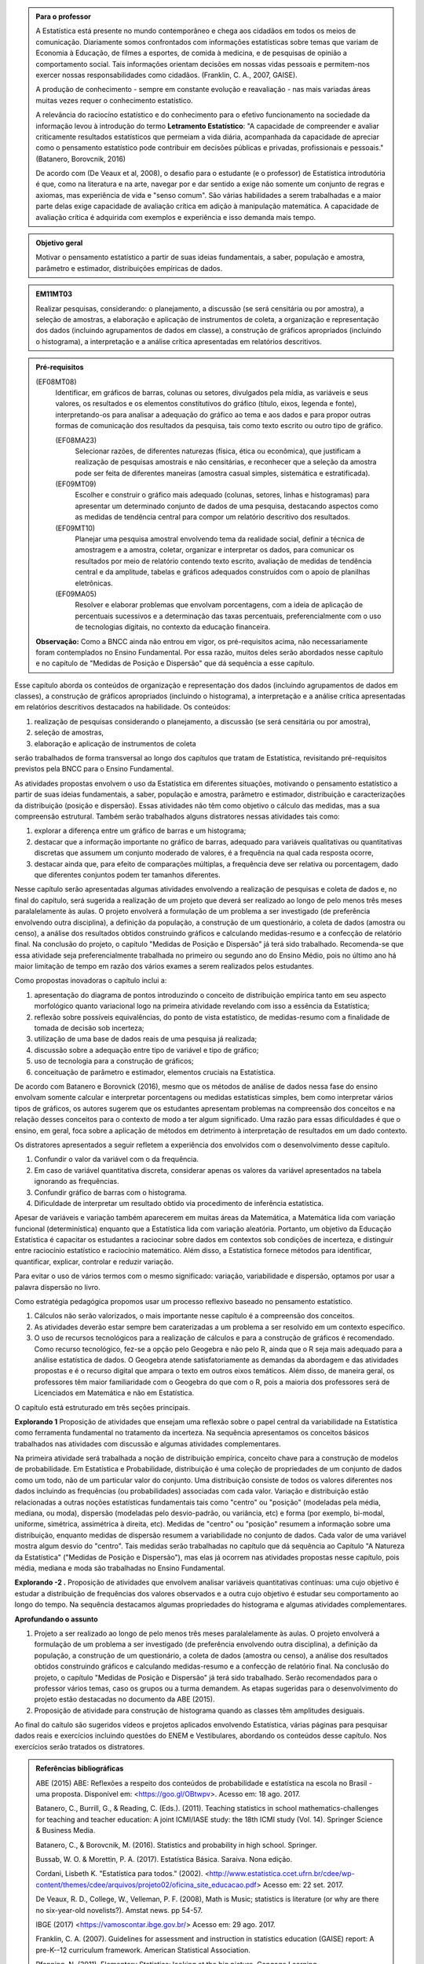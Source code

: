 .. admonition:: Para o professor

 A Estatística está presente no mundo contemporâneo e chega aos cidadãos em todos os meios de comunicação. Diariamente somos confrontados com informações estatísticas sobre temas que variam de Economia à Educação, de filmes a esportes, de comida à medicina, e de pesquisas de opinião a comportamento social. Tais informações orientam decisões em nossas vidas pessoais e permitem-nos exercer nossas responsabilidades como cidadãos. (Franklin, C. A., 2007, GAISE).   
      
 A produção de conhecimento - sempre em constante evolução e reavaliação - nas mais variadas áreas muitas vezes requer o conhecimento estatístico. 
 
     
 A relevância do raciocíno estatístico e do conhecimento para o efetivo funcionamento na sociedade da informação levou à introdução do termo **Letramento Estatístico**: "A capacidade de compreender e avaliar criticamente resultados estatísticos que permeiam a vida diária,  acompanhada da capacidade de apreciar como o pensamento estatístico pode contribuir em decisões públicas e privadas, profissionais e pessoais." (Batanero, Borovcnik, 2016)
 
 De acordo com (De Veaux et al, 2008), o desafio para o estudante (e o professor) de Estatística introdutória é que, como na literatura e na arte, navegar por e dar sentido a exige não somente um conjunto de regras e axiomas, mas experiência de vida e "senso comum". São várias habilidades a serem trabalhadas e a maior parte delas exige capacidade de avaliação crítica em adição à manipulação matemática. A capacidade de avaliação crítica é adquirida com exemplos e experiência e isso demanda mais tempo.
  
  
.. figure:: _resources/figura_1_rot_est_1.png
   :width: 250px
   :align: center

.. admonition:: Objetivo geral
  
  Motivar o pensamento estatístico a partir de suas ideias fundamentais, a saber, população e amostra, parâmetro e estimador, distribuições empíricas de dados.

.. admonition:: EM11MT03
 
 Realizar pesquisas, considerando: o planejamento, a discussão (se será censitária ou por amostra), a seleção de amostras, a elaboração e aplicação de instrumentos de coleta, a organização e representação dos dados (incluindo agrupamentos de dados em classe), a construção de gráficos apropriados (incluindo o histograma), a interpretação e a análise crítica apresentadas em relatórios descritivos.
    
.. admonition:: Pré-requisitos
    
 (EF08MT08)
   Identificar, em gráficos de barras, colunas ou setores, divulgados pela mídia, as variáveis e seus valores, os resultados e os elementos constitutivos do gráfico (título, eixos, legenda e fonte), interpretando-os para analisar a adequação do gráfico ao tema e aos dados e para propor outras formas de comunicação dos resultados da pesquisa, tais como texto escrito ou outro tipo de gráfico.
      
   (EF08MA23) 
    Selecionar razões, de diferentes naturezas (física, ética ou econômica), que justificam a realização de pesquisas amostrais e não censitárias, e reconhecer que a seleção da amostra pode ser feita de diferentes maneiras (amostra casual simples, sistemática e estratificada).
   
   (EF09MT09)
      Escolher e construir o gráfico mais adequado (colunas, setores, linhas e histogramas) para apresentar um determinado conjunto de dados de uma pesquisa, destacando aspectos como as medidas de tendência central para compor um relatório descritivo dos resultados.
   
   (EF09MT10)
      Planejar uma pesquisa amostral envolvendo tema da realidade social, definir a técnica de amostragem e a amostra, coletar, organizar e interpretar os dados, para comunicar os resultados por meio de relatório contendo texto escrito, avaliação de medidas de tendência central e da amplitude, tabelas e gráficos adequados construídos com o apoio de planilhas eletrônicas.
      
   (EF09MA05)
      Resolver e elaborar problemas que envolvam porcentagens, com a ideia de aplicação de percentuais sucessivos e a determinação das taxas percentuais, preferencialmente com o uso de tecnologias digitais, no contexto da educação financeira.
      
 **Observação:** Como a BNCC ainda não entrou em vigor, os pré-requisitos acima, não necessariamente foram contemplados no Ensino Fundamental. Por essa razão, muitos deles serão abordados nesse capítulo e no capítulo de "Medidas de Posição e Dispersão" que dá sequência a esse capítulo. 
 
 
Esse capítulo aborda os conteúdos de organização e representação dos dados (incluindo agrupamentos de dados em classes), a construção de gráficos apropriados (incluindo o histograma), a interpretação e a análise crítica apresentadas em relatórios descritivos destacados na habilidade. Os conteúdos: 
 
#. realização de pesquisas considerando o planejamento, a discussão (se será censitária ou por amostra), 
#. seleção de amostras, 
#. elaboração e aplicação de instrumentos de coleta 
 
serão trabalhados de forma transversal ao  longo dos capítulos que tratam de Estatística, revisitando pré-requisitos previstos pela BNCC para o Ensino Fundamental. 
  
As atividades propostas envolvem o uso da Estatística em diferentes situações, motivando o pensamento estatístico a partir de suas ideias fundamentais, a saber, população e amostra, parâmetro e estimador, distribuição e caracterizações da distribuição (posição e dispersão). Essas atividades não têm como objetivo o cálculo das medidas, mas a sua compreensão estrutural. Também serão trabalhados alguns distratores nessas atividades tais como:

#. explorar a diferença entre um gráfico de barras e um histograma;
#. destacar que a informação importante no gráfico de barras, adequado para variáveis qualitativas ou quantitativas discretas que assumem um conjunto moderado de valores, é a frequência na qual cada resposta ocorre, 
#. destacar ainda que, para efeito de comparações múltiplas, a frequência deve ser relativa ou porcentagem, dado que diferentes conjuntos podem ter tamanhos diferentes.
 
Nesse capítulo serão apresentadas algumas atividades envolvendo a realização de pesquisas e coleta de dados e, no final do capítulo, será sugerida a realização de um projeto que deverá ser realizado ao longo de pelo menos três meses paralalelamente às aulas. O projeto envolverá a formulação de um problema a ser investigado (de preferência envolvendo outra disciplina), a definição da população, a construção de um questionário, a coleta de dados (amostra ou censo), a análise dos resultados obtidos construindo gráficos e calculando medidas-resumo e a confecção de relatório final. Na conclusão do projeto, o capítulo "Medidas de Posição e Dispersão" já terá sido trabalhado. Recomenda-se que essa atividade seja preferencialmente trabalhada no primeiro ou segundo ano do Ensino Médio, pois no último ano há maior limitação de tempo em razão dos vários exames a serem realizados pelos estudantes.  
 
Como propostas inovadoras o capítulo inclui a: 
 
#. apresentação do diagrama de pontos introduzindo o conceito de distribuição empírica tanto em seu aspecto morfológico quanto variacional logo na primeira atividade revelando com isso a essência da Estatística;
#. reflexão sobre possíveis equivalências, do ponto de vista estatístico, de medidas-resumo com a finalidade de tomada de decisão sob incerteza;
#. utilização de uma base de dados reais de uma pesquisa já realizada;
#. discussão sobre a adequação entre tipo de variável e tipo de gráfico;
#. uso de tecnologia para a construção de gráficos;
#. conceituação de parâmetro e estimador, elementos cruciais na Estatística.
  
De acordo com Batanero e Borovnick (2016), mesmo que os métodos de análise de dados nessa fase do ensino envolvam somente calcular e interpretar porcentagens  ou medidas estatísticas simples, bem como interpretar vários tipos de gráficos, os autores sugerem que os estudantes apresentam problemas na compreensão dos conceitos e na relação desses conceitos para o contexto de modo a ter algum significado. Uma razão para essas dificuldades é que o ensino, em geral, foca sobre a aplicação de métodos em detrimento à interpretação de resultados em um dado contexto.
  
Os distratores apresentados a seguir refletem a experiência dos envolvidos com o desenvolvimento desse capítulo. 

#. Confundir o valor da variável com o da frequência.  
#. Em caso de variável quantitativa discreta, considerar apenas os valores da variável apresentados na tabela ignorando as frequências. 
#. Confundir gráfico de barras com o histograma.
#. Dificuldade de interpretar um resultado obtido via procedimento de inferência estatística. 
     

Apesar de variáveis e variação também aparecerem em muitas áreas da Matemática, a Matemática lida com variação funcional (determinística) enquanto que a Estatística lida com variação aleatória. Portanto, um objetivo da Educação Estatística é capacitar os estudantes a raciocinar sobre dados em contextos sob condições de incerteza, e distinguir entre raciocínio estatístico e raciocínio matemático. Além disso, a Estatística fornece métodos para identificar, quantificar, explicar, controlar e reduzir variação.
 
Para evitar o uso de vários termos com o mesmo significado: variação, variabilidade e dispersão, optamos por usar a palavra dispersão no livro. 
     
Como estratégia pedagógica propomos usar um processo reflexivo baseado no pensamento estatístico. 
    
#. Cálculos não serão valorizados, o mais importante nesse capítulo é a compreensão dos conceitos. 
#. As atividades deverão estar sempre bem caraterizadas a um problema a ser resolvido em um contexto específico. 
#. O uso de recursos tecnológicos para a realização de cálculos e para a construção de gráficos é recomendado. Como recurso tecnológico, fez-se a opção pelo Geogebra e não pelo R, ainda que o R seja mais adequado para a análise estatística de dados. O Geogebra atende satisfatoriamente as demandas da abordagem e das atividades propostas e é o recurso digital que ampara o texto em outros eixos temáticos. Além disso, de maneira geral, os professores têm maior familiaridade com o Geogebra do que com o R, pois a maioria dos professores será de Licenciados em Matemática e não em Estatística.
 
O capítulo está estruturado em três seções principais.

**Explorando 1** Proposição de atividades que ensejam uma reflexão sobre o papel central da variabilidade na Estatística como ferramenta fundamental no tratamento da incerteza. Na sequência apresentamos os conceitos básicos trabalhados nas atividades com discussão e algumas atividades complementares. 

Na primeira atividade será trabalhada a noção de distribuição empírica, conceito chave para a construção de modelos de probabilidade. Em Estatística e Probabilidade, distribuição é uma coleção de propriedades de um conjunto de dados como um todo, não de um particular valor do conjunto. Uma distribuição consiste de todos os valores diferentes nos dados incluindo as frequências (ou probabilidades) associadas com cada valor. Variação e distribuição estão relacionadas a outras noções estatísticas fundamentais tais como "centro" ou "posição" (modeladas pela média, mediana, ou moda), dispersão (modeladas pelo desvio-padrão, ou variância, etc) e forma (por exemplo, bi-modal, uniforme, simétrica, assimétrica à direita, etc). Medidas de "centro" ou "posição" resumem a informação sobre uma distribuição, enquanto medidas de dispersão resumem a variabilidade no conjunto de dados. Cada valor de uma variável mostra algum desvio do "centro". Tais medidas serão trabalhadas no capítulo que dá sequência ao Capítulo "A Natureza da Estatística" ("Medidas de Posição e Dispersão"), mas elas já ocorrem nas atividades propostas nesse capítulo, pois média, mediana e moda são trabalhadas no Ensino Fundamental. 
   
**Explorando -2 .** Proposição de atividades que envolvem analisar variáveis quantitativas contínuas: uma cujo objetivo é estudar a distribuição de frequências dos valores observados e a outra cujo objetivo é estudar seu comportamento ao longo do tempo. Na sequência destacamos algumas propriedades do histograma e algumas atividades complementares. 
 
**Aprofundando o assunto**
 
#. Projeto a ser realizado ao longo de pelo menos três meses paralalelamente às aulas. O projeto envolverá a formulação de um problema a ser investigado (de preferência envolvendo outra disciplina), a definição da população, a construção de um questionário, a coleta de dados (amostra ou censo), a análise dos resultados obtidos construindo gráficos e calculando medidas-resumo e a confecção de relatório final. Na conclusão do projeto, o capítulo "Medidas de Posição e Dispersão" já terá sido trabalhado. Serão recomendados para o professor vários temas, caso os grupos ou a turma demandem. As etapas sugeridas para o desenvolvimento do projeto estão destacadas no documento da ABE (2015). 

#. Proposição de atividade para construção de histograma quando as classes têm amplitudes desiguais.  
  
Ao final do caítulo são sugeridos vídeos e projetos aplicados envolvendo  Estatística, várias páginas para pesquisar dados reais e exercícios incluindo questões do ENEM e Vestibulares, abordando os conteúdos desse capítulo. Nos exercícios serão tratados os distratores.

.. admonition:: Referências bibliográficas

  ABE (2015) ABE: Reflexões a respeito dos conteúdos de probabilidade e estatística na escola no Brasil - uma proposta. Disponível em: <https://goo.gl/OBtwpv>. Acesso em: 18 ago. 2017. 

  Batanero, C., Burrill, G., & Reading, C. (Eds.). (2011). Teaching statistics in school mathematics-challenges for teaching and teacher education: A joint ICMI/IASE study: the 18th ICMI study (Vol. 14). Springer Science & Business Media.
      
  Batanero, C., & Borovcnik, M. (2016). Statistics and probability in high school. Springer.
  
  Bussab, W. O. & Morettin, P. A. (2017). Estatística Básica.  Saraiva. Nona edição.
  
  Cordani, Lisbeth K. "Estatística para todos." (2002). <http://www.estatistica.ccet.ufrn.br/cdee/wp-content/themes/cdee/arquivos/projeto02/oficina_site_educacao.pdf> Acesso em: 22 set. 2017.
  
  De Veaux, R. D., College, W., Velleman, P. F. (2008), Math is Music; statistics is literature (or why are there no six-year-old novelists?). Amstat news. pp 54-57.
  
  IBGE (2017) <https://vamoscontar.ibge.gov.br/> Acesso em: 29 ago. 2017.

  Franklin, C. A. (2007). Guidelines for assessment and instruction in statistics education (GAISE) report: A pre-K--12 curriculum framework. American Statistical Association.
  
  Pfenning, N. (2011). Elementary Statistics: looking at the big picture. Cengage Learning.
  
  Rossman, Allan J., and Beth L. Chance. (1998).  Workshop Statistics:: Discovery With Data and Minitab. Springer Science & Business Media.  
  
  
  

       




























 
 
       
 


.. Retirado do material do Nei (Aula1)



*************************************************
Explorando: Descobrindo a Natureza da Estatística
*************************************************

Vivemos cercados de incertezas. A todo momento somos bombardeados por informações sobre pequisas científicas comprovando (estatisticamente) que tal substância causa uma patologia, ou sobre pesquisas de opinião, índices de pobreza, características sobre o envelhecimento da população, e outros conteúdos de forte caracterização probabilística. Num mundo assim, é importante ter espírito crítico para informações sujeitas à incerteza a fim de poder interpretá-las e, quando necessário, poder escolher, entre diferentes opções, aquela que parece melhor diante da incerteza.  Nesse sentido, a Estatística é uma disciplina fundamental para todos os estudantes e, certamente, com grande responsabilidade para a formação crítica do cidadão, pois ela é usada nas mais variadas áreas do conhecimento tais como: Medicina, Economia, Política, Direito, Psicologia, Engenharia, Educação, entre outras.

Mas afinal o que é Estatística? 


.. glossary:: 

   Estatística
     Arte e ciência de coletar, analisar, apresentar e interpretar dados, para que se tomem decisões sob incerteza.

.. inserir figura para a introdução

.. _ativ-1-escolha-do-melhor-fornecedor:
-----------------------------------------------------------
Atividade: Escolha do melhor fornecedor - Tomada de decisão
-----------------------------------------------------------

*Controle de Qualidade na Produção de Parafusos (Inspirada em ROSSMAN and CHANCE, 1998).*


.. admonition:: Para o professor

 **Objetivos específicos** Comparar distribuições empíricas de dados, estimulando a necessidade de resumir a informação a partir de medidas de posição e de dispersão, tais como moda e amplitude, que auxiliam na descrição das distribuições.
   
   
 **Observações e sugestões**
 	Pretende-se trabalhar nessa atividade vários conceitos importantes na Estatística tais como distribuição empírica, medidas de posição, medidas de dispersão, forma da distribuição, sem se preocupar com  formalizações.
 
   
 No item (a)  a resposta esperada é “diâmetros dos parafusos”. No entanto os alunos podem achar que a frequência com que cada valor de diâmetro ocorre também é necessária. Esse tipo de gráfico, diagrama de pontos, reflete exatamente a tabela de frequências absolutas. No entanto, ele permite perceber por simples visualização a forma da distribuição e suas propriedades.  
   
 No item (b) deve-se perceber que não é necessário contar o número de pontos, pois todos estão fora da especificação.
   
 Item (c): Fornecedor A: 14,5 mm; fornecedor B: 15,0 mm; fornecedor C: 15,0 mm e fornecedor D: 14,74 mm.
   
 Para o item (d) é necessário perceber que os intervalos assinalados no eixo horizontal correspondentes a 0,1 mm estão subdivididos em 5 partes de medida 0,02 mm. Portanto, a resposta a esse item é
   
   +------------+--------------+--------------+
   | Fornecedor | Valor Mínimo | Valor Máximo |
   +============+==============+==============+
   | A          | 14,42        | 14,58        |
   +------------+--------------+--------------+
   | B          | 14,60        | 15,24        |
   +------------+--------------+--------------+
   | C          | 14,58        | 15,60        |
   +------------+--------------+--------------+
   | D          | 14,56        | 15,18        |
   +------------+--------------+--------------+
   
 A reflexão tem o intuito de provocar um debate sobre estratégias de amostragem e representatividade das amostras, mesmo sem formalizar tais conceitos. No último item, observe que não é para resolver o problema proposto e sim, pensar em situações semelhantes que levariam a uma análise similar à análise feita nessa atividade, como por exemplo, estudar a vida de baterias de diferentes marcas, ou de uma mesma marca, porém fabricada em países diferentes, etc.
   
   
   
   

Uma indústria precisa comprar parafusos de diâmetro de 15 mm cuja variação aceitável é 15,0 mm "mais ou menos" 0,2 mm. Há quatro empresas, A, B, C e D, fornecedoras desses parafusos, que são vendidos em caixas com 60 unidades. Para decidir de qual fornecedor passará a comprar os parafusos, a empresa resolveu comprar e analisar uma caixa de cada um dos fornecedores.  Os diâmetros das peças foram medidos com instrumento de alta precisão e os valores obtidos estão representados nos gráficos a seguir, em que cada círculo representa um parafuso na posição da medida do seu diâmetro, medido em precisão de 0,02 mm.

.. _fig-parafusos:

.. figure:: _resources/ParafusoA_1.png
   :width: 600px
   :align: center
   
.. figure:: _resources/ParafusoB_1.png
   :width: 600px
   :align: center
   
.. figure:: _resources/ParafusoC_1.png
   :width: 600px
   :align: center

.. figure:: _resources/ParafusoD_1.png
   :width: 600px
   :align: center

   Diagramas de pontos com as medidas dos parafusos de cada fornecedor

#. Que informações foram usadas para a construção desses gráficos?
#. Quantos parafusos da caixa do fornecedor A atendem a especificação do comprador?
#. Para cada fornecedor, identifique a medida do diâmetro de maior :index:`frequência<frequência>`.
#. Considerando cada um dos fornecedores, identifique o menor e o maior diâmetros observados. 
#. Com base na sua resposta anterior, identifique os fornecedores cujos diâmetros dos parafusos observados variaram nos intervalos de menor :index:`amplitude<amplitude>` e de maior amplitude.


.. admonition:: Amplitude 

 Em Estatística, a amplitude é definida como a diferença entre o maior e o menor valores observados. 

#. De qual fornecedor você classifica o comportamento dos diâmetros dos parafusos como o de maior :index:`dispersão<dispersão>`? E o de menor dispersão?

.. admonition:: Dispersão 

  Segundo o dicionário Aurélio, dispersão significa (1) ato ou efeito de dispersar; (2) separação (de pessoas ou coisas) para diferentes partes.  Em Estatística, existem diferentes medidas de dispersão, dentre as quais, a amplitude.

#. Com base nesses dados, a(s) caixa(s) de qual(is)  fornecedor(es) apresenta(m) pelo menos um parafuso dentro das especificações do comprador?
#. Supondo que, para cada fornecedor, os comportamentos dos diâmetros dos parafusos sejam similares para as outras caixas, que fornecedor, com base nas especificações do comprador, você escolheria? Por quê?
#. Todos os parafusos da caixa do fornecedor escolhido no item anterior seriam aproveitados? 


.. admonition:: Para Refletir

 * Comente a estratégia usada para a obtenção dos dados dos fornecedores: as medidas obtidas refletem o comportamento das medidas de todos os parafusos produzidos pelo fornecedor? Seria razoável medir todos os parafusos fabricados por um fornecedor?

 * Que procedimento você usaria para confirmar a sua escolha inicial? 
 
 * Em Controle de Qualidade, área de aplicação da Estatística na Indústria, é muito comum realizar comparações de diferentes produtos para fazer uma escolha ou verificar se os mesmos atendem às especificações apresentadas. Proponha um problema desse tipo com algum produto e indique a estratégia a ser usada e que medidas serão observadas.

.. admonition:: Resposta

 (a) Medidas dos diâmetros dos parafusos. 
 (b) Nenhum.
 (c) Fornecedor A: 14,5 mm; fornecedor B: 15,0 mm; fornecedor C: 15,0 mm e fornecedor D: 14,74 mm.
    
 (d)   
   +------------+--------------+--------------+
   | Fornecedor | Valor Mínimo | Valor Máximo |
   +============+==============+==============+
   | A          | 14,42        | 14,58        |
   +------------+--------------+--------------+
   | B          | 14,60        | 15,24        |
   +------------+--------------+--------------+
   | C          | 14,58        | 15,60        |
   +------------+--------------+--------------+
   | D          | 14,56        | 15,18        |
   +------------+--------------+--------------+
 (e) Menor amplitude: forncedor A e maior amplitude: forncedor C
 (f) Menor dispersão: fornecedor A e maior dispersão: fornecedor C
 (g) Fornecedores B, C e D.
 (h) Fornecedor B, pois é o que tem maior número de parafusos dentro das especificações.
 (i) Não, dois seriam descartados.
   

.. _ativ-2-comparacao-de-medicamentos:

-------------------------------------
Atividade: Comparação de medicamentos
-------------------------------------


.. admonition:: Para o professor

   **Objetivos específicos** 
   
   
   * Analisar distribuições empíricas, ou seja, construídas a partir de dados experimentais, usando diagrama de pontos para comparar médias; mais especificamente, para comparar médias populacionais, verificando que nem sempre é possível concluir que estas são iguais quando as médias amostrais são diferentes. 
    
   * Construir diagramas de pontos.
   
   **Observações e sugestões** 
   
   O objetivo principal dessa atividade é mostrar situações distintas nas quais ao comparar duas medidas resumo diferentes (resultantes de amostras), não é possível afirmar que na população, os parâmetros correspondentes sejam diferentes. Por exemplo, situações nas quais apesar das médias amostrais serem diferentes, não podemos rejeitar a hipótese de que as médias populacionais são iguais, devido à dispersão resultante da amostra.  
   
   As respostas possíveis a serem relatadas no campo *para pesquisar* devem estar contidas nos campos sobre observações referentes a reações adversas, interações medicamentosas, etc. Em geral, as bulas sempre relatam situações que envolvem a observação de dados nesses casos e, algumas, apresentam a frequência na qual essas interações ou reações ocorrem. No entanto, pode ocorrer que uma particular bula não contenha informações do tipo solicitado.
   
   
Deseja-se comparar três medicamentos, X, Y e Z, no tratamento da dor de cabeça. Para isso 60 pacientes com perfis similares foram separados aleatoriamente em três grupos de 20 cada. Para cada grupo,  será ministrado um dos medicamentos e observado o tempo de cura da dor de cabeça (em minutos). No quadro a seguir estão dispostos os dados obtidos.

.. _tabela-medicamentos:

.. table:: Legenda
   :widths: 1 3
   :column-alignment: left center
   
+-------------+-----------------------------------------------------------+------+
| medicamento | tempo em minutos                                          | soma |
+=============+==+==+==+==+==+==+==+==+==+==+==+==+==+==+==+==+==+==+==+==+======+
| X           | 7| 8| 8| 9| 9| 9| 9|10|10|10|10|10|10|11|11|11|11|12|12|13| 200  |
+-------------+--+--+--+--+--+--+--+--+--+--+--+--+--+--+--+--+--+--+--+--+------+
| Y           | 7| 8| 9| 9|10|10|11|11|11|12|12|12|13|13|14|14|15|15|16|18| 240  |
+-------------+--+--+--+--+--+--+--+--+--+--+--+--+--+--+--+--+--+--+--+--+------+
| Z           |11|11|11|11|11|12|12|12|12|12|12|12|12|12|12|13|13|13|13|13| 240  |
+-------------+--+--+--+--+--+--+--+--+--+--+--+--+--+--+--+--+--+--+--+--+------+

#. Organize as informações apresentadas no quadro acima em diagramas de pontos. Utilize uma folha de papel quadriculada, usando a mesma escala.
#. A partir dos diagramas, identifique o grupo que apresentou maior dispersão dos tempos de cura. 

#. Determine os tempos médios de cura da dor de cabeça para cada substância.

#. A partir dos diagramas construídos e das médias calculadas, responda:

   **1.** Entre X e Y, qual medicamento você escolheria? Por quê?
       
   **2.** Entre X e Z, qual medicamento você escolheria? Por quê?
   
   **3.** Entre Y e Z, qual medicamento você escolheria? Por quê?
   
   **4.** A partir dos dados disponíveis, é possível garantir que algum medicamento é melhor que os outros? Por que?

.. Incluir na fase 3 como um exercício

.. Ao realizar uma validação desse estudo, um dos pesquisadores percebeu que três pacientes do grupo que usou o medicamento Y usaram outro medicamento o que fez com que fosse necessário refazer três novas observações  para o medicamento Y descartando as medições inadequadas. Construa um novo diagrama de pontos com os novos valores apresentados e compare com o diagrama obtido anteriromente para o medicamento Y.

.. Incluir nova tabela de dados para o estudo Y

.. #. Você mudaria suas conclussões anteriores com essa nova distribuição de tempos de cura do medicamento Y?
.. #. Como é possível que apenas 3 pacientes possam ter um efeito como esse nos resultados?
.. #. Você pensa que aconteceria a mesma coisa com o medicamento X? E com Z? Quantos pontos precisaria trocar em cada caso para mudar as suas conclussões?
.. #. Discuta quais são as diferenças em cada caso  e por que acredita que isto acontece.

**Para pesquisar**
 
Em casa, procure algum remédio e leia a sua bula. Em seguida, identifique informações que você considera como resultantes de estudos que envolvam Estatística e anote-as em seu caderno. 


.. admonition:: Resposta 
    
  .. _fig-medicamentos:

  .. figure:: _resources/Medicamentos_DP.png
     :width: 300pt
     :align: center

 Diagramas de pontos: tempos de cura (em minutos) para os medicamentos X, Y e Z
   
 #. Diagramas de pontos
 #. Analisando os diagramas de pontos, percebe-se que o medicamento Y foi o que apresentou maior dispersão dos tempos de cura, observe que é a distribuição que apresentou a maior amplitude.
 #. De acordo com as somas informadas na tabela, temos que as médias observadas de tempo de cura foram 10 minutos para o medicamento X, 12 minutos para o medicamento Y e 12 minutos para o medicamento Z.
 #. Comparando os diagramas de pontos:
 
    **1.** Observa-se que o medicamento X apresenta uma média amostral inferior a do medicamento Y, porém existe uma interseção razoável quando analisamos as distribuições empíricas dos tempos de cura para esses medicamentos, o que leva a uma indeterminação na escolha de um deles como o melhor. Uma forma de resolver essa indeterminação seria coletar mais dados para cada um dos medicamentos.
    
    **2.** Observa-se que o medicamento X apresenta uma média amostral inferior a do medicamento Z. Neste caso, a interseçâo é pequena quando comparamos os dois diagramas de pontos. Além disso, todas as 20 medições do tempo de cura de Z são maiores do que a média de X. Nesta comparação, os dados se revelam mais favoráveis à escolha do medicamento X.
    
    **3.** Observa-se que ambos medicamentos apresentam a mesma média amostral, porém dispersões diferentes. Assim, esses dados favorecem o medicamento Z, que apresenta menor dispersão em torno do tempo médio de cura.
    
    **4.** Como já foi discutido, apenas os medicamentos X e Z apresentam uma diferença clara. No entanto, para uma conclusão mais geral seria fundamental coletar mais informações.
    
    
.. _ativ-3-pesquisa-ibge-pnad:

------------------------------------------------------------------
Atividade: Pesquisa sobre a Prática de Esportes e Atividade Física
------------------------------------------------------------------

*Fonte: IBGE, Suplemento da PNAD/2015*


.. admonition:: Para o professor

   **Objetivos específicos**
   
   * Apresentar os conceitos de população e amostra. 
   
   * Comparar os diferentes tipos de variáveis analisados em uma  pesquisa para identificar variáveis qualitativas e quantitativas. 
   
   * Explorar possíveis associações entre variáveis investigadas numa pesquisa.
   
   **Observações e sugestões**
   
   * No item (a), espera-se que sejam indicadas algumas entre as seguintes variáveis: idade, sexo,  educação, trabalho, rendimento, se pratica ou não atividade física, modalidade da atividade para quem pratica, motivação para a prática de atividade física, local da prática, frequência da prática, duração da atividade, participação em competições, etc.
   
   * No item (b) deve-se informar as variáveis que assumem atributos e não valores tais como sexo, prática de atividade física (sim ou não), modalidade da atividade física praticada, etc.
   
   * No item (c) deve-se informar as variáveis que assumem valores numéricos tais como idade, rendimento, duração da atividade física, etc.
   
   
 

A Pesquisa Nacional por :index:`Amostra<Amostra>` de Domicílios (PNAD), realizada pelo IBGE (www.ibge.gov.br), obtém informações anuais sobre características demográficas e socioeconômicas da população, como sexo, idade, educação, trabalho e rendimento, e características dos domicílios. Com periodicidade variável, a PNAD obtém informações sobre migração, fecundidade, entre outras, tendo os domicílios como unidade de coleta da informação. Temas específicos abrangendo aspectos demográficos, sociais e econômicos também são investigados.

*Um aspecto fundamental da Estatística praticado nessa pesquisa é a forma na qual a :index:`amostra<amostra>`, subconjunto da :index:`população<população>`, é selecionada. Essa seleção é cuidadosamente planejada de modo que seja adequado estender os resultados obtidos na amostra para a população.* 

*Para que os resultados de uma amostra possam ser estendidos para a população, é necessário planejar com cuidado como a amostra será selecionada, pois o critério de seleção da amostra depende da estrutura da população. Por exemplo, para saber se o feijão cozinhando na panela está bem temperado, basta provar uma pequena colherada. Por quê?  Partimos do pressuposto de que todos os ingredientes foram bem misturados e, assim, a mistura é homogênea.* 

*Quando dispomos de dados provenientes de um subconjunto da população sempre podemos descrever os dados nos restringindo apenas ao subconjunto. Se quisermos estender nossas conclusões para a população, alguns cuidados especiais devem ser tomados.*

Na PNAD 2015 foi realizada a investigação de um tema específico chamado “Suplemento de Práticas de Esporte e Atividade Física” no qual foram investigadas as pessoas moradoras de 15 anos ou mais de idade, **em seu tempo livre**, no período de referência de 365 dias, com o objetivo de quantificar aquelas que praticaram algum esporte ou atividade física no período considerado bem como a sua percepção quanto a isso. As informações levantadas nessa pesquisa foram obtidas por meio de um questionário no qual se perguntou:

* Se a pessoa moradora havia praticado esporte, e em caso afirmativo, a respectiva modalidade.
* Independente da resposta anterior, também se perguntou se a pessoa praticava alguma atividade física que não considerava como esporte, informando, em caso positivo, também a modalidade.
* Outras informações levantadas nessa pesquisa foram: motivação para a prática da atividade física, local onde é praticada a atividade, frequência na qual a atividade é praticada, duração da atividade; e a participação em competições.
* Também foram levantadas informações sobre as pessoas que responderam que não praticavam atividade física. Perguntou-se o motivo de não o fazerem e se haviam praticado anteriormente, caso em que se perguntou a modalidade praticada, a idade em que parou de praticar e a causa da interrupção.
* Além dessas informações, a pesquisa investigou também a avaliação da população sobre a opção do poder público investir no desenvolvimento de atividades físicas e esportivas ou em outra área (saúde, educação, etc.) na vizinhança de seu domicílio.

#. Liste pelo menos oito :index:`variáveis<variáveis>` investigadas na PNAD e no “Suplemento de Práticas de Esporte e Atividade Física” da PNAD 2015, baseando-se no texto apresentado.
#. Das variáveis citadas no item anterior, quais delas apresentam respostas não numéricas? 
#. Das variáveis citadas no item a), quais delas apresentam respostas numéricas?
  

Cada uma das unidades investigadas em um estudo estatístico é denominada um :index:`elemento<elemento>`.  Assim, cada parafuso investigado é um elemento na atividade "Escolha do fornecedor"; cada paciente observado é um elemento na atividade "Comparação de medicamentos"; e cada domicílio e seus residentes são elementos na atividade da PNAD. 


Cada característica observada de um elemento é uma :index:`variável<variável>` estatística. Assim, a medida do diâmetro do parafuso é uma variável na atividade "Escolha do fornecedor", o tempo de cura da dor de cabeça é uma variável na atividade "Comparação de medicamentos" e, na atividade da PNAD, estão presentes várias variáveis estatísticas de interesse do domicílio e de seus residentes tais como local, número de cômodos, número de residentes; sexo, idade e rendimento dos residentes, etc.  


.. O conjunto de variáveis de um dado elemento compõe uma :index:`observação<observação>` num estudo estatístico. Assim, no caso da atividade da PNAD temos dois tipos de observação: o conjunto de todas as variáveis de um domicílio compõe uma observação deste domicílio e o conjunto de variáveis de cada residente também é uma observação neste estudo. Nas duas primeiras atividades, como foi observada apenas uma variável de cada elemento, a observação corresponde à variável.
   

   

   
.. admonition:: Resposta 

 #. Sexo. Idade. Educação. Trabalho. Rendimento. Prática de Atividade Física(AF). Modalidade da AF para quem pratica. Motivação para a AF. Local da Prática da AF. Duração da Prática da AF, etc. 
 #. Sexo. Educação. Trabalho. Prática de AF. Modalidade de AF. Motivação da Prática de AF. Local da Prática da AF.
 #. Idade. Rendimento. Duração da Prática de AF.  
 
 
.. _ativ4-analise-de-infograficos:

-----------------------------------
Atividade: Análise de infográficos 
-----------------------------------


.. admonition:: Para o professor

   **Objetivos específicos** Análise de infográficos. Mais especificamente, analisar infográficos construídos pelo IBGE com os resultados da pesquisa PNAD/2015 referente ao suplemento especial de Prática de Atividades Físicas.
   
   **Observações e sugestões**
   
   *Infográfico 1*
   
   O item (b) pretende estimular a reflexão sobre o papel da inferência estatística. De fato, foi observada uma amostra de domicílios de algumas cidades brasileiras, mas como a amostra foi cuidadosamente planejada e a estrutura da população brasileira é conhecida, foi possível dar um passo maior e calcular uma estimativa da proporção das pessoas de 15 anos ou mais que praticam atividades físicas no Brasil. A porcentagem 37,9%, realização numérica de um estimador, representa uma estimativa da proporção das pessoas de 15 anos ou mais que praticaram atividades físicas no Brasil (2015) (parâmetro). Observe que não foi realizado um censo para obter essa informação. Portanto, associada a essa estimativa existe uma margem de erro (valor correspondente à oscilação em torno da estimativa pontual) e um nível de confiança. Por exemplo, se o nível de confiança for 95% isso implica que para cada 100 amostras de mesmo tamanho, em 95% delas o parâmetro se situa no intervalo considerando a margem de erro. Claro que a margem de erro deve ser pequena e o nível de confiança alto na PNAD. Esses conceitos, margem de erro e nível de confiança, têm sido bem divulgados nas pesquisas eleitorais para o público em geral. Se for um ano de eleição, peça aos alunos para trazer resultados de pesquisas eleitorais incluindo a margem de erro e o nível de confiança.
   Cabe também destacar que todas as proporções apresentadas na pesquisa são estimativas que devem ter pequena margem de erro com nível de confiança alto. Assim, pequenas diferenças nessas proporções devem ser olhadas com cuidado, não sendo possível afirmar que elas são diferentes.
   
   O item (c) visa levar a uma reflexão sobre hábitos saudáveis. Por que achamos que a prática de atividades físicas é importante para a saúde de uma pessoa? Como essa conclusão foi obtida?
      
   Os itens (d) e (e) têm como objetivo estudar possíveis associações entre duas variáveis qualitativas, a saber, sexo e prática de atividade física (d) e faixa etária e prática de atividade física (e). Observe que embora a idade seja uma variável quantitativa, quando ela é representada por faixas etárias ela se torna qualitativa. 
   
   É importante destacar, na análise desses gráficos, que o que se fez foi separar o conjunto de dados em subconjuntos como por exemplo, sexo feminino e sexo masculino e depois, observou-se a resposta sobre a prática de atividade física em cada subgrupo. Para efeito de comparação de grupos distintos, é importante trabalhar com a frequência relativa (ou porcentagem), pois os grupos podem ser de tamanhos diferentes e se os gráficos forem construídos com as frequências absolutas não será possível visualisar as relações entre as variáveis analisadas. 
   
   *Infográfico 2*
   
   Os itens (a) e (b) têm como objetivo estudar possíveis associações entre duas variáveis qualitativas, a saber, grau de instrução e prática de atividade física (a) e rendimento per capita e prática de atividade física (b). Observe que, embora rendimento seja uma variável quantitativa, quando ele é representado por intervalos de rendimento, se torna variável qualitativa. Novamente aqui é importante destacar, na discussão, que o conjunto inteiro foi subdividido em subconjuntos ditados pelas categorias, grau de instrução ou faixas de rendimento, e que para cada subconjunto calculou-se a porcentagem de pessoas que praticam atividade física. Usar frequências absolutas não seria útil para comparar os diferentes grupos quando eles têm tamanhos diferentes. 
     
   
   *Infográfico 3*
   
   Na análise do infográfico 3, cabe destacar que trata-se de um gráfico de barras típico representando a distribuição de frequências de uma variável qualitativa. É importante levar os alunos a perceber que para a variável modalidade, considerando o conjunto de todas as pessoas que responderam essa questão, calculou-se as porcentagens para cada tipo de atividade indicada. Discuta sobre a categoria *outras atividades* indicando que foram respostas com frequência muito pequena e, de fato, não faria sentindo ir listando uma a uma essas modalidades. Em geral, nesses casos, o que se faz é agregar as respostas com frequência muito pequena na categoria outras. Sugira ao aluno pesquisar no link dessa pesquisa para verificar se, no instrumento de coleta de dados, essa questão era aberta (resposta livre) ou fechada (com opções a serem assinaladas). 
   
   Na análise desse gráfico, deve-se destacar que a altura das barras correspondem às porcentagens (frequências relativas) na qual ocorreram e que a soma dessas porcentagens será 100%.  Também cabe comentar que as barras devem ter larguras iguais, mas não existe nenhuma escala de eixo horizontal nesse gráfico. As barras, separadas, são equidistantes e foram organizadas por ordem de decrescente de frequência. Como só há uma escala nesse gráfico, a da frequência na qual as modalidades ocorrem, comente que as barras podem ser tanto verticais, como horizontais e essa orientação determinará a orientação do eixo que representa as frequências no gráfico.  
   
   *Infográfico 4*
   
   Na análise do infográfico 4, é importante destacar que foram usados dois tipos de gráficos diferentes  para representar variáveis qualitativas, mas ambos usam a mesma ideia, a saber, uma região é subdividida de maneira harmônica em sub-regiões (o círculo em setores circulares e o retângulo em retângulos menores de mesma largura contidos nele) cujas áreas em relação à área da região correspondem exatamente à frequência relativa (ou porcentagem) da categoria de resposta que a sub-região representa. Por exemplo, a área do setor em vermelho dividida pela área do círculo é 0,147 (ou 14,7% da área do círculo). A área do retângulo verde dividida pela área do retângulo inteiro é 0,578 (ou 57,8% da área do retângulo inteiro).  São duas formas de olhar como cada categoria de resposta aparece em relação ao todo.
   
   
   



A seguir apresentaremos quatro :index:`infográficos<infográficos>`, produzidos pelo IBGE (`vamoscontar.ibge.gov.br <https://vamoscontar.ibge.gov.br/atividades/ensino-medio/9801-pesquisando-a-pratica-de-esportes-e-atividades-fisicas-no-brasil.html>`_) usando os dados do Suplemento Prática de Esporte e Atividade Física da PNAD 2015.

Um :index:`infográfico<infográfico>` é uma apresentação de informações integradas em textos sintéticos com dados numéricos e elementos gráficos e visuais tais como fotografias, desenhos, diagramas estatísticos, gráficos, etc. 

.. _fig-infografico-pnad-1:

.. figure:: _resources/PNAD_2015_Esportes_01quem2.png
   :width: 300pt
   :align: center

   PNAD - Infográfico 1

1. Segundo a pesquisa, qual a porcentagem de pessoas de 15 anos ou mais que praticaram algum esporte ou atividade física no período de um ano? 
2. O título genérico deste infográfico, a saber, "Quem mais pratica esportes e atividades físicas? - Percentual de pessoas de 15 anos ou mais que praticaram algum esporte ou atividade física-Brasil (2015)", diz respeito à população brasileira de 15 anos ou mais ou à amostra coletada?
3. Com base nas recomendações médicas sobre a prática de atividades físicas para se ter boa saúde, como você avalia o resultado obtido na pesquisa para a população brasileira de 15 anos ou mais? 
4. Considerando homens e mulheres separadamente, percebe-se alguma diferença com relação à prática de atividades físicas? Em caso afirmativo, descreva a(s) diferença(s) observada(s).
5. Considerando as faixas etárias discriminadas no infográfico, percebe-se alguma diferença com relação à prática de atividades físicas? Em caso afirmativo, descreva a(s) diferença(s) observada(s).

.. _fig-infografico-pnad-2:

.. figure:: _resources/PNAD_2015_Esportes_03instrrend2.png
   :width: 300pt
   :align: center

   PNAD - Infográfico 2

1. Considerando os diferentes graus de instrução, percebe-se alguma diferença com relação à prática de atividades físicas? Em caso afirmativo, descreva a(s) diferença(s) observada(s).
2. Considerando as faixas de rendimento mensal per capita do domicílio, percebe-se alguma diferença com relação à prática de atividades físicas? Em caso afirmativo, descreva a(s) diferença(s) observada(s).

.. _fig-infografico-pnad-3:

.. figure:: _resources/PNAD_2015_Esportes_04principais.png
   :width: 300pt
   :align: center

   PNAD - Infográfico 3

1. Qual foi a variável estudada no gráfico acima?
2. A variável estudada tem respostas de que tipo: numéricas ou não-numéricas?
3. Qual foi a resposta que apresentou a maior frequência?
4. O que você acha que representa a resposta “Outros Esportes”?

.. _fig-infografico-pnad-4:

.. figure:: _resources/PNAD_2015_Esportes_05investimento.png
   :width: 300pt
   :align: center

   PNAD - Infográfico 4

1. Qual a porcentagem de pessoas de 15 anos ou mais que concorda com que o poder público deva investir em atividades físicas ou desportivas?
2. Qual a opinião das pessoas de 15 anos ou mais que concordam que o poder público deve investir em atividades físicas ou esportivas com relação à prioridade de investimentos?
3. Entre as pessoas de 15 anos ou mais que não concordam que o poder público deve investir em atividades físicas ou esportivas, que área elas entendem como prioritária?

.. admonition:: Resposta 

   **Infográfico 1**
   
   1. 37,9%
   2. População brasileira de 15 anos ou mais.
   3. Não parece satisfatório. Vários estudos têm demonstrado que a prática de atividades físicas é fundamental para se ter boa saúde.
   4. Sim. Entre os homens brasileiros de 15 anos ou mais, pouco mais de 40% praticam atividade física; enquanto esse percentual para mulheres brasileiras de 15 anos ou mais é pouco maior do que 30%. 
   5. Sim. Percebe-se uma diminuição dos percentuais de pessoas que praticam atividade física, conforme a idade aumenta. Na faixa de 15 a 17 anos temos mais de 50%, na faixa de 18 a 24 anos temos um pouco menos do que 50%, na faixa de 25 a 39 anos temos pouco mais de 40%, na faixa de 40 a 59 anos temos mais de 30% e na faixa 60 anos ou mais temos menos de 30%.
   
   **Infográfico 2**
   
   1. Sim, a porcentagem de pessoas de 15 anos ou mais que prática atividade física cresce conforme o grau de instrução é maior.
   2. Sim, a porcentagem de pessoas de 15 anos ou mais que prática atividade física cresce conforme a faixa de rendimento per capita é maior. 
   
   **Infográfico 3**
   
   1. Modalidade de atividade física praticada.
   2. Não-numéricas: futebol, natação, etc.
   3. Futebol
   4. Como as últimas modalidades discriminadas no gráfico apresentaram porcentagens muito pequenas ("ciclismo", "ginástica rítmica e artística", "lutas e artes marciais", "voleibol, basquetebol e handebol"), cerca de 2%, a categoria outros esportes reuniu modalidades que ocorreram com porcentagens muito pequenas, não cabendo representá-las separadamente no gráfico. Observe que a última modalidade, antes de "outros esportes" já está reunida em mais de uma modalidade, a saber, "voleibol, basquetebol e handebol". 
   
   **Infográfico 4**
   
   1. 73,3% 
   2. Entre as pessoas que acham que se deva priorizar investimentos em atividades físicas, 91,1% acha que o investimento deve ser para atividades físicas para as pessoas em geral, 8% acha que deve ser para a formação de atletas e, o restante (0,9%) respondeu outro tipo de prioridade.
   3. Entre as pessoas que não concordam que o poder público deve investir em atividades físicas, 57,8% acham que a prioridade deve ser Saúde, 21,3% acham que a prioridade deve ser Segurança, 16,5%, acham que a prioridade deve ser Educação e, o restante (4,4%) respondeu outros tipos de prioridade.
   
 
